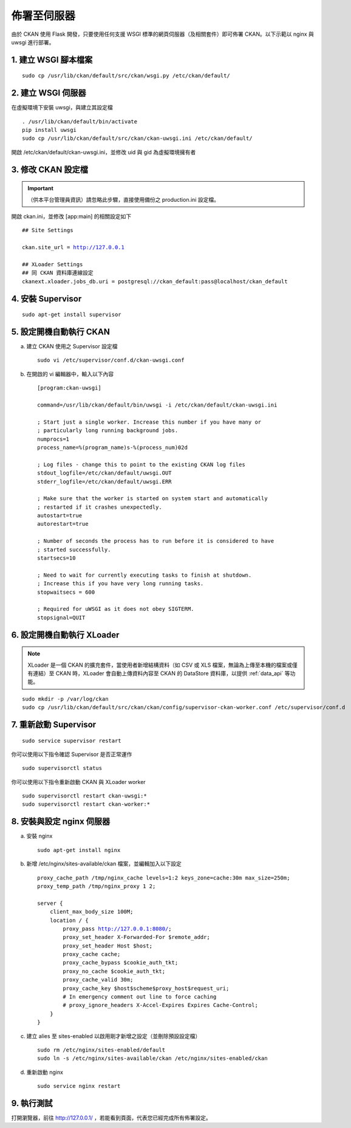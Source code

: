 ============
佈署至伺服器
============

由於 CKAN 使用 Flask 開發，只要使用任何支援 WSGI 標準的網頁伺服器（及相關套件）即可佈署 CKAN。以下示範以 nginx 與 uwsgi 進行部署。

---------------------
1. 建立 WSGI 腳本檔案
---------------------

.. parsed-literal::

   sudo cp /usr/lib/ckan/default/src/ckan/wsgi.py /etc/ckan/default/

-------------------
2. 建立 WSGI 伺服器
-------------------

在虛擬環境下安裝 uwsgi，與建立其設定檔

.. parsed-literal::

   . /usr/lib/ckan/default/bin/activate
   pip install uwsgi
   sudo cp /usr/lib/ckan/default/src/ckan/ckan-uwsgi.ini /etc/ckan/default/

開啟 /etc/ckan/default/ckan-uwsgi.ini，並修改 uid 與 gid 為虛擬環境擁有者

-------------------
3. 修改 CKAN 設定檔
-------------------

.. important::

   （供本平台管理員資訊）請忽略此步驟，直接使用備份之 production.ini 設定檔。

開啟 ckan.ini，並修改 [app:main] 的相關設定如下

.. parsed-literal::

   ## Site Settings

   ckan.site_url = http://127.0.0.1

   ## XLoader Settings
   ## 同 CKAN 資料庫連線設定
   ckanext.xloader.jobs_db.uri = postgresql://ckan_default:pass@localhost/ckan_default

------------------
4. 安裝 Supervisor
------------------

.. parsed-literal::

   sudo apt-get install supervisor

------------------------
5. 設定開機自動執行 CKAN
------------------------

a. 建立 CKAN 使用之 Supervisor 設定檔

   .. parsed-literal::

      sudo vi /etc/supervisor/conf.d/ckan-uwsgi.conf

b. 在開啟的 vi 編輯器中，輸入以下內容

   .. parsed-literal::

      [program:ckan-uwsgi]

      command=/usr/lib/ckan/default/bin/uwsgi -i /etc/ckan/default/ckan-uwsgi.ini

      ; Start just a single worker. Increase this number if you have many or
      ; particularly long running background jobs.
      numprocs=1
      process_name=%(program_name)s-%(process_num)02d

      ; Log files - change this to point to the existing CKAN log files
      stdout_logfile=/etc/ckan/default/uwsgi.OUT
      stderr_logfile=/etc/ckan/default/uwsgi.ERR

      ; Make sure that the worker is started on system start and automatically
      ; restarted if it crashes unexpectedly.
      autostart=true
      autorestart=true

      ; Number of seconds the process has to run before it is considered to have
      ; started successfully.
      startsecs=10

      ; Need to wait for currently executing tasks to finish at shutdown.
      ; Increase this if you have very long running tasks.
      stopwaitsecs = 600

      ; Required for uWSGI as it does not obey SIGTERM.
      stopsignal=QUIT

---------------------------
6. 設定開機自動執行 XLoader
---------------------------

.. note::

   XLoader 是一個 CKAN 的擴充套件，當使用者新增結構資料（如 CSV 或 XLS 檔案，無論為上傳至本機的檔案或僅有連結）至 CKAN 時，XLoader 會自動上傳資料內容至 CKAN 的 DataStore 資料庫，以提供 :ref:`data_api` 等功能。

.. parsed-literal::

   sudo mkdir -p /var/log/ckan
   sudo cp /usr/lib/ckan/default/src/ckan/ckan/config/supervisor-ckan-worker.conf /etc/supervisor/conf.d

----------------------
7. 重新啟動 Supervisor
----------------------

.. parsed-literal::

   sudo service supervisor restart

你可以使用以下指令確認 Supervisor 是否正常運作

.. parsed-literal::

   sudo supervisorctl status

你可以使用以下指令重新啟動 CKAN 與 XLoader worker

.. parsed-literal::

   sudo supervisorctl restart ckan-uwsgi:*
   sudo supervisorctl restart ckan-worker:*

--------------------------
8. 安裝與設定 nginx 伺服器
--------------------------

a. 安裝 nginx

   .. parsed-literal::

      sudo apt-get install nginx

b. 新增 /etc/nginx/sites-available/ckan 檔案，並編輯加入以下設定

   .. parsed-literal::

      proxy_cache_path /tmp/nginx_cache levels=1:2 keys_zone=cache:30m max_size=250m;
      proxy_temp_path /tmp/nginx_proxy 1 2;

      server {
          client_max_body_size 100M;
          location / {
              proxy_pass http://127.0.0.1:8080/;
              proxy_set_header X-Forwarded-For $remote_addr;
              proxy_set_header Host $host;
              proxy_cache cache;
              proxy_cache_bypass $cookie_auth_tkt;
              proxy_no_cache $cookie_auth_tkt;
              proxy_cache_valid 30m;
              proxy_cache_key $host$scheme$proxy_host$request_uri;
              # In emergency comment out line to force caching
              # proxy_ignore_headers X-Accel-Expires Expires Cache-Control;
          }
      }

c. 建立 alies 至 sites-enabled 以啟用剛才新增之設定（並刪除預設設定檔）

   .. parsed-literal::

      sudo rm /etc/nginx/sites-enabled/default
      sudo ln -s /etc/nginx/sites-available/ckan /etc/nginx/sites-enabled/ckan

d. 重新啟動 nginx

   .. parsed-literal::

      sudo service nginx restart

-----------
9. 執行測試
-----------

打開瀏覽器，前往 http://127.0.0.1/ ，若能看到頁面，代表您已經完成所有佈署設定。
